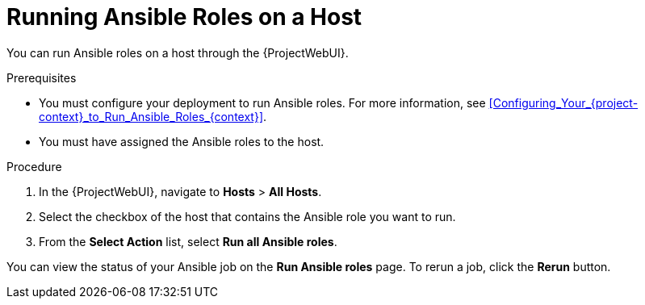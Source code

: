 [id="running-ansible-roles-on-a-host_{context}"]
= Running Ansible Roles on a Host

You can run Ansible roles on a host through the {ProjectWebUI}.

.Prerequisites
* You must configure your deployment to run Ansible roles.
For more information, see xref:Configuring_Your_{project-context}_to_Run_Ansible_Roles_{context}[].
* You must have assigned the Ansible roles to the host.

.Procedure
. In the {ProjectWebUI}, navigate to *Hosts* > *All Hosts*.
. Select the checkbox of the host that contains the Ansible role you want to run.
. From the *Select Action* list, select *Run all Ansible roles*.

You can view the status of your Ansible job on the *Run Ansible roles* page.
To rerun a job, click the *Rerun* button.
